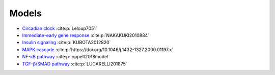 Models
======

* `Circadian clock`_ :cite:p:`Leloup7051`
* `Immediate-early gene response`_ :cite:p:`NAKAKUKI2010884`
* `Insulin signaling`_ :cite:p:`KUBOTA2012820`
* `MAPK cascade`_ :cite:p:`https://doi.org/10.1046/j.1432-1327.2000.01197.x`
* `NF-κB pathway`_ :cite:p:`oppelt2018model`
* `TGF-β/SMAD pathway`_ :cite:p:`LUCARELLI201875`

.. _Circadian clock: https://github.com/biomass-dev/biomass/tree/master/biomass/models/circadian_clock
.. _Immediate-early gene response: https://github.com/biomass-dev/biomass/tree/master/biomass/models/Nakakuki_Cell_2010
.. _Insulin signaling: https://github.com/biomass-dev/biomass/tree/master/biomass/models/insulin_signaling
.. _MAPK cascade: https://github.com/biomass-dev/biomass/tree/master/biomass/models/mapk_cascade
.. _NF-κB pathway: https://github.com/biomass-dev/biomass/tree/master/biomass/models/nfkb_pathway
.. _TGF-β/SMAD pathway: https://github.com/biomass-dev/biomass/tree/master/biomass/models/tgfb_smad

